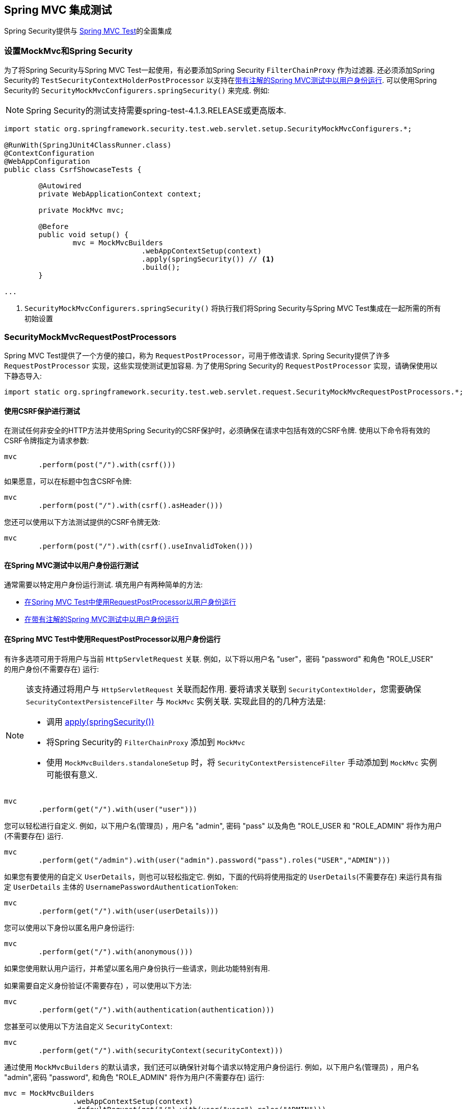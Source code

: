 
[[test-mockmvc]]
== Spring MVC 集成测试

Spring Security提供与 https://docs.spring.io/spring/docs/current/spring-framework-reference/html/testing.html#spring-mvc-test-framework[Spring MVC Test]的全面集成

[[test-mockmvc-setup]]
=== 设置MockMvc和Spring Security

为了将Spring Security与Spring MVC Test一起使用，有必要添加Spring Security `FilterChainProxy` 作为过滤器.  还必须添加Spring Security的 `TestSecurityContextHolderPostProcessor` 以支持在<<Running as a User in Spring MVC Test with Annotations,带有注解的Spring MVC测试中以用户身份运行>>.  可以使用Spring Security的 `SecurityMockMvcConfigurers.springSecurity()` 来完成.  例如:


NOTE: Spring Security的测试支持需要spring-test-4.1.3.RELEASE或更高版本.

[source,java]
----

import static org.springframework.security.test.web.servlet.setup.SecurityMockMvcConfigurers.*;

@RunWith(SpringJUnit4ClassRunner.class)
@ContextConfiguration
@WebAppConfiguration
public class CsrfShowcaseTests {

	@Autowired
	private WebApplicationContext context;

	private MockMvc mvc;

	@Before
	public void setup() {
		mvc = MockMvcBuilders
				.webAppContextSetup(context)
				.apply(springSecurity()) // <1>
				.build();
	}

...
----

<1> `SecurityMockMvcConfigurers.springSecurity()` 将执行我们将Spring Security与Spring MVC Test集成在一起所需的所有初始设置

[[test-mockmvc-smmrpp]]
=== SecurityMockMvcRequestPostProcessors

Spring MVC Test提供了一个方便的接口，称为 `RequestPostProcessor`，可用于修改请求.  Spring Security提供了许多 `RequestPostProcessor` 实现，这些实现使测试更加容易.  为了使用Spring Security的 `RequestPostProcessor` 实现，请确保使用以下静态导入:

[source,java]
----
import static org.springframework.security.test.web.servlet.request.SecurityMockMvcRequestPostProcessors.*;
----

[[test-mockmvc-csrf]]
==== 使用CSRF保护进行测试

在测试任何非安全的HTTP方法并使用Spring Security的CSRF保护时，必须确保在请求中包括有效的CSRF令牌. 使用以下命令将有效的CSRF令牌指定为请求参数:

[source,java]
----
mvc
	.perform(post("/").with(csrf()))
----

如果愿意，可以在标题中包含CSRF令牌:

[source,java]
----
mvc
	.perform(post("/").with(csrf().asHeader()))
----

您还可以使用以下方法测试提供的CSRF令牌无效:

[source,java]
----
mvc
	.perform(post("/").with(csrf().useInvalidToken()))
----

[[test-mockmvc-securitycontextholder]]
==== 在Spring MVC测试中以用户身份运行测试

通常需要以特定用户身份运行测试.  填充用户有两种简单的方法:

* <<Running as a User in Spring MVC Test with RequestPostProcessor,在Spring MVC Test中使用RequestPostProcessor以用户身份运行 >>
* <<Running as a User in Spring MVC Test with Annotations,在带有注解的Spring MVC测试中以用户身份运行>>

[[test-mockmvc-securitycontextholder-rpp]]
==== 在Spring MVC Test中使用RequestPostProcessor以用户身份运行

有许多选项可用于将用户与当前 `HttpServletRequest` 关联. 例如，以下将以用户名 "user"，密码 "password" 和角色 "ROLE_USER" 的用户身份(不需要存在) 运行:

[NOTE]
====
该支持通过将用户与 `HttpServletRequest` 关联而起作用.  要将请求关联到 `SecurityContextHolder`，您需要确保 `SecurityContextPersistenceFilter` 与 `MockMvc` 实例关联.  实现此目的的几种方法是:

* 调用 <<test-mockmvc-setup,apply(springSecurity())>>
* 将Spring Security的 `FilterChainProxy` 添加到 `MockMvc`
* 使用 `MockMvcBuilders.standaloneSetup` 时，将 `SecurityContextPersistenceFilter` 手动添加到 `MockMvc` 实例可能很有意义.
====

[source,java]
----
mvc
	.perform(get("/").with(user("user")))
----

您可以轻松进行自定义. 例如，以下用户名(管理员) ，用户名 "admin", 密码 "pass" 以及角色 "ROLE_USER 和 "ROLE_ADMIN" 将作为用户(不需要存在) 运行.

[source,java]
----
mvc
	.perform(get("/admin").with(user("admin").password("pass").roles("USER","ADMIN")))
----

如果您有要使用的自定义 `UserDetails`，则也可以轻松指定它.  例如，下面的代码将使用指定的 `UserDetails`(不需要存在) 来运行具有指定 `UserDetails` 主体的 `UsernamePasswordAuthenticationToken`:

[source,java]
----
mvc
	.perform(get("/").with(user(userDetails)))
----

您可以使用以下身份以匿名用户身份运行:

[source,java]
----
mvc
	.perform(get("/").with(anonymous()))
----

如果您使用默认用户运行，并希望以匿名用户身份执行一些请求，则此功能特别有用.

如果需要自定义身份验证(不需要存在) ，可以使用以下方法:

[source,java]
----
mvc
	.perform(get("/").with(authentication(authentication)))
----

您甚至可以使用以下方法自定义 `SecurityContext`:

[source,java]
----
mvc
	.perform(get("/").with(securityContext(securityContext)))
----

通过使用 ``MockMvcBuilders`` 的默认请求，我们还可以确保针对每个请求以特定用户身份运行.  例如，以下用户名(管理员) ，用户名 "admin",密码 "password", 和角色 "ROLE_ADMIN" 将作为用户(不需要存在) 运行:

[source,java]
----
mvc = MockMvcBuilders
		.webAppContextSetup(context)
		.defaultRequest(get("/").with(user("user").roles("ADMIN")))
		.apply(springSecurity())
		.build();
----

如果发现您在许多测试中使用的是同一用户，建议将用户移至某个方法. 例如，您可以在自己的名为 `CustomSecurityMockMvcRequestPostProcessors` 的类中指定以下内容:

[source,java]
----
public static RequestPostProcessor rob() {
	return user("rob").roles("ADMIN");
}
----

现在，您可以在 `SecurityMockMvcRequestPostProcessors` 上执行静态导入，并在测试中使用它:

[source,java]
----
import static sample.CustomSecurityMockMvcRequestPostProcessors.*;

...

mvc
	.perform(get("/").with(rob()))
----

===== 在带有注解的Spring MVC测试中以用户身份运行

除了使用 `RequestPostProcessor` 创建用户之外，还可以使用<<Testing Method Security,测试方法安全性>>所述的注解.  例如，以下将对具有用户名 "user"，密码 "password" 和角色 "ROLE_USER" 的用户运行测试:

[source,java]
----
@Test
@WithMockUser
public void requestProtectedUrlWithUser() throws Exception {
mvc
		.perform(get("/"))
		...
}
----

或者，以下将使用用户名 "user"，密码 "password" 和角色 "ROLE_ADMIN" 的用户运行测试:

[source,java]
----
@Test
@WithMockUser(roles="ADMIN")
public void requestProtectedUrlWithUser() throws Exception {
mvc
		.perform(get("/"))
		...
}
----

==== 测试HTTP基本身份验证

虽然始终可以使用HTTP Basic进行身份验证，但是记住标头名称，格式和对值进行编码有点繁琐.  现在，可以使用Spring Security的 `httpBasic` `RequestPostProcessor` 完成此操作.  例如，以下代码段:

[source,java]
----
mvc
	.perform(get("/").with(httpBasic("user","password")))
----

将通过确保在HTTP请求上填充以下标头，尝试使用HTTP Basic对用户名 "user" 和密码 "password" 进行身份验证:

[source,text]
----
Authorization: Basic dXNlcjpwYXNzd29yZA==
----

=== SecurityMockMvcRequestBuilders

Spring MVC Test还提供了一个 `RequestBuilder` 接口，该接口可用于创建测试中使用的 `MockHttpServletRequest`.  Spring Security提供了一些 `RequestBuilder` 实现，可用来简化测试.  为了使用Spring Security的 `RequestBuilder` 实现，请确保使用以下静态导入:

[source,java]
----
import static org.springframework.security.test.web.servlet.request.SecurityMockMvcRequestBuilders.*;
----

==== Testing Form Based Authentication

您可以使用Spring Security的测试支持轻松地创建一个请求，以测试基于表单的身份验证. 例如，以下代码将使用用户名 "user" ，密码 "password" 和有效的CSRF令牌向 "/login" 提交POST:

[source,java]
----
mvc
	.perform(formLogin())
----

定制请求很容易. 例如，以下代码将使用用户名 "admin"，密码 "pass" 和有效的CSRF令牌向 "/auth" 提交POST:

[source,java]
----
mvc
	.perform(formLogin("/auth").user("admin").password("pass"))
----

我们还可以自定义包含用户名和密码的参数名称.  例如，这是上面的请求，已修改为包括HTTP参数  "u" 上的用户名和HTTP参数 "p" 上的密码.

[source,java]
----
mvc
	.perform(formLogin("/auth").user("u","admin").password("p","pass"))
----

[[testing-oidc-login]]
==== Testing OIDC Login

为了在OAuth 2.0客户端上发出经过身份验证的请求，您需要使用授权服务器模拟某种授权流程.
但是，Spring Security的OAuth 2.0 Client测试支持可以帮助删除大部分样板.

如果您的客户端使用OIDC进行身份验证，则可以使用  `oidcLogin()` `RequestPostProcessor`  来配置通过身份验证的用户的 `MockMvc` 请求.
其中最简单的如下所示:

[source,java]
----
mvc.perform(get("/endpoint").with(oidcLogin()));
----

要做的是创建一个模拟 `OidcUser`，并将其正确地通过任何身份验证API传递，以便它可用于您的控制器等等.
它包含一个模拟的 OidcUserInfo，一个模拟的 `OidcIdToken` 和一个模拟的 授权集合.
另外，与用户相关联的  <<testing-oauth2-client,a mock `OAuth2AuthorizedClient`>> 被注册到 `HttpSessionOAuth2AuthorizedClientRepository`.

默认情况下，用户信息没有声明，而id令牌具有 `sub` 声明，如下所示:

[source,json]
----
{
    "sub" : "user"
}
----

经过测试的结果 `OidcUser` 将通过以下方式通过:

[source,java]
----
assertThat(user.getIdToken().getTokenValue()).isEqualTo("id-token");
assertThat(user.getIdToken().getClaim("sub")).isEqualTo("user");
assertThat(user.getUserInfo().getClaims()).isEmpty();
GrantedAuthority authority = user.getAuthorities().iterator().next();
assertThat(authority.getAuthority()).isEqualTo("SCOPE_read");
----

当然可以配置这些值.

任何声明都可以使用其相应的方法进行配置:

[source,java]
----
mvc.perform(get("/endpoint")
        .with(oidcLogin()
                .idToken(idToken -> idToken.subject("my-subject"))
                .userInfo(info -> info.firstName("Rob"))));
----

[source,java]
----
mvc.perform(get("/endpoint")
        .with(oidcLogin().idToken(idToken -> idToken.claims(claims -> claims.remove("scope")))));
----


默认情况下， `oidcLogin()` 会添加  `SCOPE_read` `GrantedAuthority`.
但是，可以通过提供测试所需的 `GrantedAuthority` 实例列表来覆盖它:

[source,java]
----
mvc
    .perform(get("/endpoint")
        .with(oidcLogin().authorities(new SimpleGrantedAuthority("SCOPE_messages"))));
----

或者，您可以通过 `OidcUser` 的实例提供所有详细信息，如下所示:

[source,java]
----
mvc.perform(get("/endpoint")
        .with(oidcLogin().oidcUser(new MyOidcUser())));
----

[[testing-oauth2-login]]
==== Testing OAuth 2.0 Login

或者，如果您的客户端使用OAuth 2.0进行身份验证，但不使用OIDC进行身份验证，则可以使用  `oauth2Login()` `RequestPostProcessor`  与经过身份验证的用户一起配置 `MockMvc` 请求.  其中最简单的如下所示:

[source,java]
----
mvc.perform(get("/endpoint").with(oauth2Login()));
----

要做的就是创建一个模拟 `OAuth2User`，将其正确地通过任何身份验证API传递，以便控制器可以使用它，依此类推.  它包含一组模拟的属性和一组模拟的授权机构.  另外，与用户关联的模拟 <<testing-oauth2-client,a mock `OAuth2AuthorizedClient`>>  被注册到 `HttpSessionOAuth2AuthorizedClientRepository`.

默认情况下，属性集仅包含 `sub`:

[source,json]
----
{
  "sub" : "user"
}
----

经过测试的结果 `OAuth2User` 将通过以下方式通过:

[source,java]
----
assertThat(user.getClaim("sub")).isEqualTo("user");
GrantedAuthority authority = user.getAuthorities().iterator().next();
assertThat(authority.getAuthority()).isEqualTo("SCOPE_read");
----

当然可以配置这些值.

可以通过基础 `Map` 配置任何声明:

[source,java]
----
mvc.perform(get("/endpoint")
        .with(oauth2Login()
                .attributes(attrs -> attrs.put("sub", "my-subject"))));
----

[source,java]
----
mvc.perform(get("/endpoint")
        .with(oauth2Login()
                .attributes(attrs -> attrs.remove("some_claim"))));
----

默认情况下， `oauth2User()`  添加一个 `SCOPE_read` `GrantedAuthority`.  但是，可以通过提供测试所需的 `GrantedAuthority` 实例列表来覆盖此方法:

[source,java]
----
mvc
    .perform(get("/endpoint")
        .with(oauth2Login().authorities(new SimpleGrantedAuthority("SCOPE_messages"))));
----

或者，您可以通过 `OAuth2User` 实例提供所有详细信息，如下所示:

[source,java]
----
mvc.perform(get("/endpoint")
        .with(oauth2Login().oauth2User(new MyOAuth2User())));
----

[[testing-oauth2-client]]
==== Testing OAuth 2.0 Clients

与用户身份验证方式无关，例如在集成测试中，请求可能还需要其他OAuth 2.0令牌才能与资源服务器进行通信.

如果您需要在测试中表示OAuth 2.0客户端，则可以使用  `oauth2Client()` `RequestPostProcessor`  来配置具有授权客户端的 `MockMvc` 请求.  其中最简单的如下所示:

[source,java]
----
mvc.perform(get("/endpoint").with(oauth2Client()));
----

这将创建一个模拟 `OAuth2AuthorizedClient`，并将其正确地通过任何身份验证API传递.  它包含一个模拟 `ClientRegistration` 和关联的访问令牌.  它将在 `HttpSessionOAuth2AuthorizedClientRepository` 中注册此 `ClientRegistration` 和访问令牌.

默认情况下，访问令牌仅包含scope属性:

[source,json]
----
{
  "scope" : "read"
}
----

经过测试的结果 `OAuth2AuthorizedClient` 将通过以下方式通过:

[source,java]
----
assertThat(client.getClientRegistration().getRegistrationId()).isEqualTo("test");
assertThat(client.getAccessToken().getTokenValue()).isEqualTo("access-token");
assertThat(client.getPrincipalName()).isEqualTo("user");
----

当然，可以配置这些值.

可以通过 `ClientRegistration.Builder` 配置任何客户端详细信息，如下所示:

[source,java]
----
mvc.perform(get("/endpoint")
        .with(oauth2Client()
                .clientRegistration(client -> client.clientId("client-id"));
----

要提供相应的令牌，请像下面这样调用 `accessToken()`:

[source,java]
----
mvc.perform(get("/endpoint")
        .with(oauth2Client()
                .accessToken(new OAuth2AccessToken(BEARER, "my-value", issuedAt, expiresAt, scopes))));
----

===== `ClientRegistrationRepository` 和 `OAuth2AuthorizedClientRepository`

在许多情况下，您将需要提供注册ID，以便可以通过交换过滤器功能或  `@RegisteredOAuth2AuthorizedClient`  注解进行查找.  因此， `oauth2Client()` 附带了一种便捷方法:

[source,java]
----
mvc.perform(get("/endpoint").with(oauth2Client("facebook"));
----

但是，这并不知道您的应用程序的 `ClientRegistrationRepository`，因此调用它不会为您查找 "facebook" 客户端注册.

要通过 `ClientRegistrationRepository` 中的实际 `ClientRegistration` 配置测试，您可以执行以下操作:

[source,java]
----
@Autowired
ClientRegistrationRepository clientRegistrationRepository;

// ...

mvc.perform(get("/endpoint")
        .with(oauth2Client()
                .clientRegistration(this.clientRegistrationRepository.findByRegistrationId("facebook"))));
----

另外， `oauth2Client()` 不知道您应用程序的 `OAuth2AuthorizedClientRepository`，这是Spring Security用于解析 `@RegisteredOAuth2AuthorizedClient` 注解的内容.  为了使其在控制器中可用，您的应用将需要使用 `HttpSessionOAuth2AuthorizedClientRepository`，以便可以以线程安全的方式检索令牌.

您可以通过如下所示的测试配置将此配置与测试隔离:

[source,java]
----
@TestConfiguration
static class TestAuthorizedClientRepositoryConfig {
    @Bean
    OAuth2AuthorizedClientRepository authorizedClientRepository() {
        return new HttpSessionOAuth2AuthorizedClientRepository();
    }
}
----

[[testing-jwt]]
==== Testing JWT Authentication

为了在资源服务器上发出授权请求，您需要一个承载令牌.

如果为JWT配置了资源服务器，则这意味着需要对承载令牌进行签名，然后根据JWT规范进行编码.  所有这些都可能令人生畏，尤其是当这不是您的测试重点时.

幸运的是，您可以通过许多简单的方法来克服此难题，并使您的测试专注于授权而不是表示承载令牌.  现在我们来看其中两个:

===== `jwt() RequestPostProcessor`

第一种方法是通过 `RequestPostProcessor`.  其中最简单的如下所示:

[source,java]
----
mvc
    .perform(get("/endpoint").with(jwt()));
----

这将创建一个模拟的 `Jwt`，并将其正确地通过任何身份验证API传递，以便可用于您的授权机制进行验证.

默认情况下，它创建的 `JWT` 具有以下特征:

[source,json]
----
{
  "headers" : { "alg" : "none" },
  "claims" : {
    "sub" : "user",
    "scope" : "read"
  }
}
----

经过测试的结果 `Jwt` 将通过以下方式通过:

[source,java]
----
assertThat(jwt.getTokenValue()).isEqualTo("token");
assertThat(jwt.getHeaders().get("alg")).isEqualTo("none");
assertThat(jwt.getSubject()).isEqualTo("sub");
GrantedAuthority authority = jwt.getAuthorities().iterator().next();
assertThat(authority.getAuthority()).isEqualTo("read");
----

当然可以配置这些值.

可以使用其相应的方法配置任何标题或声明:

[source,java]
----
mvc
    .perform(get("/endpoint")
        .with(jwt().jwt(jwt -> jwt.header("kid", "one").claim("iss", "https://idp.example.org"))));
----

[source,java]
----
mvc
    .perform(get("/endpoint")
        .with(jwt().jwt(jwt -> jwt.claims(claims -> claims.remove("scope")))));
----

`scope` 和 `scp` claims 在这里的处理方式与它们在普通承载令牌请求中的处理方式相同.  但是，可以通过提供测试所需的 `GrantedAuthority` 实例列表来覆盖此方法:


[source,java]
----
mvc
    .perform(get("/endpoint")
        .with(jwt().authorities(new SimpleGrantedAuthority("SCOPE_messages"))));
----

或者，如果您有一个自定义的 `Jwt` to  `Collection<GrantedAuthority>` 转换器，则还可以使用它来导出权限:

[source,java]
----
mvc
    .perform(get("/endpoint")
        .with(jwt().authorities(new MyConverter())));
----

您还可以指定一个完整的 `Jwt`，为此 `{security-api-url}org/springframework/security/oauth2/jwt/Jwt.Builder.html[Jwt.Builder]` 非常方便:

[source,java]
----
Jwt jwt = Jwt.withTokenValue("token")
    .header("alg", "none")
    .claim("sub", "user")
    .claim("scope", "read");

mvc
    .perform(get("/endpoint")
        .with(jwt().jwt(jwt)));
----

===== `authentication()` `RequestPostProcessor`

第二种方法是通过使用  `authentication()` `RequestPostProcessor`.  本质上，您可以实例化自己的 `JwtAuthenticationToken` 并在测试中提供它，如下所示:

[source,java]
----
Jwt jwt = Jwt.withTokenValue("token")
    .header("alg", "none")
    .claim("sub", "user")
    .build();
Collection<GrantedAuthority> authorities = AuthorityUtils.createAuthorityList("SCOPE_read");
JwtAuthenticationToken token = new JwtAuthenticationToken(jwt, authorities);

mvc
    .perform(get("/endpoint")
        .with(authentication(token)));
----

请注意，作为替代方法，您还可以使用 `@MockBean` 注解来模拟 `JwtDecoder` bean本身.

[[testing-opaque-token]]
==== Testing Opaque Token Authentication

或者，如果您的资源服务器配置了不透明令牌，则这意味着该承载令牌需要向授权服务器注册并针对授权服务器进行验证.  这可能与创建签名的JWT一样分散注意力.

有两种简单的方法可以克服此难题，并使您的测试专注于授权而不是表示承载令牌.  让我们来看看:

===== `opaqueToken()` `RequestPostProcessor`

第一种方法是通过 `RequestPostProcessor`.  其中最简单的如下所示:

[source,java]
----
mvc.perform(get("/endpoint").with(opaqueToken()));
----

要做的就是创建一个模拟的 `OAuth2AuthenticatedPrincipal`，将其正确地通过任何身份验证API传递，以便您的授权机制可以对其进行验证.

默认情况下，它创建的属性集如下所示:

[source,json]
----
{
  "sub" : "user",
  "scope" : "read"
}
----

经过测试的结果 `OAuth2AuthenticatedPrincipal` 将通过以下方式通过:

[source,java]
----
assertThat(principal.getAttribute("sub")).isEqualTo("user");
GrantedAuthority authority = principal.getAuthorities().iterator().next();
assertThat(authority.getAuthority()).isEqualTo("SCOPE_read");
----

当然可以配置这些值.

可以通过基础 `Map` 来配置任何属性:

[source,java]
----
mvc.perform(get("/endpoint")
        .with(opaqueToken().attributes(attrs -> attrs
                .put("sub", "my-subject")
                .put("my-claim", "my-value"))));
----

[source,java]
----
mvc.perform(get("/endpoint")
        .with(opaqueToken().attributes(attrs -> attrs
                .remove("scope"))));
----

`scope`  属性的处理方式与普通承载令牌请求中的处理方式相同.  但是，可以通过提供测试所需的 `GrantedAuthority` 实例列表来覆盖此方法:

[source,java]
----
mvc.perform(get("/endpoint")
        .with(opaqueToken().authorities(new SimpleGrantedAuthority("SCOPE_messages"))));
----

或者，您可以通过 `OAuth2AuthenticatedPrincipal` 的实例提供所有详细信息，如下所示:

[source,java]
----
mvc.perform(get("/endpoint")
        .with(opaqueToken().principal(new MyAuthenticatedPrincipal())));
----

===== `authentication()` `RequestPostProcessor`

第二种方法是通过使用  `authentication()` `RequestPostProcessor`.  本质上，您可以实例化自己的 `BearerTokenAuthentication` 并在测试中提供它，如下所示:

[source,java]
----
Map<String, Object> attributes = Collections.singletonMap("sub", "user");
OAuth2AccessToken accessToken = new OAuth2AccessToken(BEARER, "token", null, null);
Collection<GrantedAuthority> authorities = AuthorityUtils.createAuthorityList("SCOPE_read");
OAuth2AuthenticatedPrincipal principal = new DefaultOAuth2AuthenticatedPrincipal(attributes, authorities);

BearerTokenAuthentication token = new BearerTokenAuthentication(attributes, accessToken, authorities);

mvc.perform(get("/endpoint")
        .with(authentication(token)));
----

请注意，作为替代方法，您还可以使用 `@MockBean` 注解来模拟 `OpaqueTokenIntrospector` bean本身.

[[test-logout]]
==== 测试注销

使用标准的Spring MVC测试相当简单，但您可以使用Spring Security的测试支持来简化测试注销.  例如，以下代码将使用有效的CSRF令牌向 "/logout" 提交POST:

[source,java]
----
mvc
	.perform(logout())
----

您还可以自定义要发布到的URL.  例如，下面的代码片段将使用有效的CSRF令牌向 "/signout" 提交POST:

[source,java]
----
mvc
	.perform(logout("/signout"))
----

=== SecurityMockMvcResultMatchers

有时希望对请求做出各种与安全性有关的断言.  为了满足这一需求，Spring Security Test支持实现了Spring MVC Test的 `ResultMatcher` 接口.  为了使用Spring Security的 `ResultMatcher` 实现，请确保使用以下静态导入:


[source,java]
----
import static org.springframework.security.test.web.servlet.response.SecurityMockMvcResultMatchers.*;
----

==== 未经身份验证的断言

有时断言没有与 `MockMvc` 调用的结果相关联的经过身份验证的用户可能很有价值.  例如，您可能要测试提交的用户名和密码无效，并验证没有用户通过身份验证.  您可以使用Spring Security的测试支持轻松地执行以下操作:

[source,java]
----
mvc
	.perform(formLogin().password("invalid"))
	.andExpect(unauthenticated());
----

==== 认证断言

通常，我们必须断言已通过身份验证的用户存在.  例如，我们可能要验证我们已成功验证.  我们可以使用以下代码片段来验证基于表单的登录是否成功:

[source,java]
----
mvc
	.perform(formLogin())
	.andExpect(authenticated());
----

如果我们想断言用户的角色，我们可以优化我们以前的代码，如下所示:

[source,java]
----
mvc
	.perform(formLogin().user("admin"))
	.andExpect(authenticated().withRoles("USER","ADMIN"));
----

或者，我们可以验证用户名:

[source,java]
----
mvc
	.perform(formLogin().user("admin"))
	.andExpect(authenticated().withUsername("admin"));
----

我们还可以结合以下断言:

[source,java]
----
mvc
	.perform(formLogin().user("admin").roles("USER","ADMIN"))
	.andExpect(authenticated().withUsername("admin"));
----

我们还可以对身份验证进行任意断言

[source,java]
----
mvc
	.perform(formLogin())
	.andExpect(authenticated().withAuthentication(auth ->
		assertThat(auth).isInstanceOf(UsernamePasswordAuthenticationToken.class)));
----
